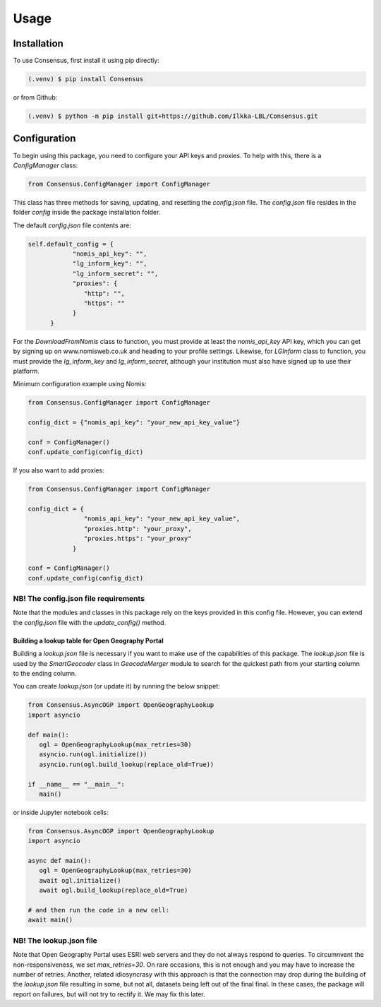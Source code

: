 Usage
=====

.. _installation:

Installation
------------
To use Consensus, first install it using pip directly:

.. code-block:: console

   (.venv) $ pip install Consensus

 
or from Github:

.. code-block:: console

   (.venv) $ python -m pip install git+https://github.com/Ilkka-LBL/Consensus.git


Configuration
-------------
To begin using this package, you need to configure your API keys and proxies. To help with this, there is a `ConfigManager` class:

.. code-block:: python

   from Consensus.ConfigManager import ConfigManager

This class has three methods for saving, updating, and resetting the `config.json` file. The `config.json` file resides in the folder `config` inside the package installation folder.

The default `config.json` file contents are:

.. code-block:: python

   self.default_config = {
               "nomis_api_key": "",
               "lg_inform_key": "",
               "lg_inform_secret": "",
               "proxies": {
                  "http": "",
                  "https": ""
               }
         }

For the `DownloadFromNomis` class to function, you must provide at least the `nomis_api_key` API key, which you can get by signing up on www.nomisweb.co.uk and heading to your profile settings. 
Likewise, for `LGInform` class to function, you must provide the `lg_inform_key` and `lg_inform_secret`, although your institution must also have signed up to use their platform. 

Minimum configuration example using Nomis:

.. code-block:: python

   from Consensus.ConfigManager import ConfigManager

   config_dict = {"nomis_api_key": "your_new_api_key_value"}

   conf = ConfigManager()
   conf.update_config(config_dict)


If you also want to add proxies:

.. code-block:: python
   
   from Consensus.ConfigManager import ConfigManager

   config_dict = {
                  "nomis_api_key": "your_new_api_key_value", 
                  "proxies.http": "your_proxy",
                  "proxies.https": "your_proxy"
               }

   conf = ConfigManager()
   conf.update_config(config_dict)


NB! The config.json file requirements
^^^^^^^^^^^^^^^^^^^^^^^^^^^^^^^^^^^^^
Note that the modules and classes in this package rely on the keys provided in this config file. However, you can extend the `config.json` file with the `update_config()` method.


Building a lookup table for Open Geography Portal
"""""""""""""""""""""""""""""""""""""""""""""""""
Building a `lookup.json` file is necessary if you want to make use of the capabilities of this package. The `lookup.json` file is used by the `SmartGeocoder` class in `GeocodeMerger` module to search for the quickest path from your starting column to the ending column. 

You can create `lookup.json` (or update it) by running the below snippet:

.. code-block:: python

   from Consensus.AsyncOGP import OpenGeographyLookup
   import asyncio

   def main():
      ogl = OpenGeographyLookup(max_retries=30)
      asyncio.run(ogl.initialize())
      asyncio.run(ogl.build_lookup(replace_old=True))

   if __name__ == "__main__":
      main()

or inside Jupyter notebook cells:

.. code-block:: python

   from Consensus.AsyncOGP import OpenGeographyLookup
   import asyncio

   async def main():
      ogl = OpenGeographyLookup(max_retries=30)
      await ogl.initialize()
      await ogl.build_lookup(replace_old=True)

   # and then run the code in a new cell:
   await main()

NB! The lookup.json file
^^^^^^^^^^^^^^^^^^^^^^^^
Note that Open Geography Portal uses ESRI web servers and they do not always respond to queries. To circumnvent the non-responsiveness, we set `max_retries=30`. On rare occasions, this is not enough and you may have to increase the number of retries. 
Another, related idiosyncrasy with this approach is that the connection may drop during the building of the `lookup.json` file resulting in some, but not all, datasets being left out of the final final. In these cases, the package will report on failures, but will not try to rectify it. We may fix this later.  



